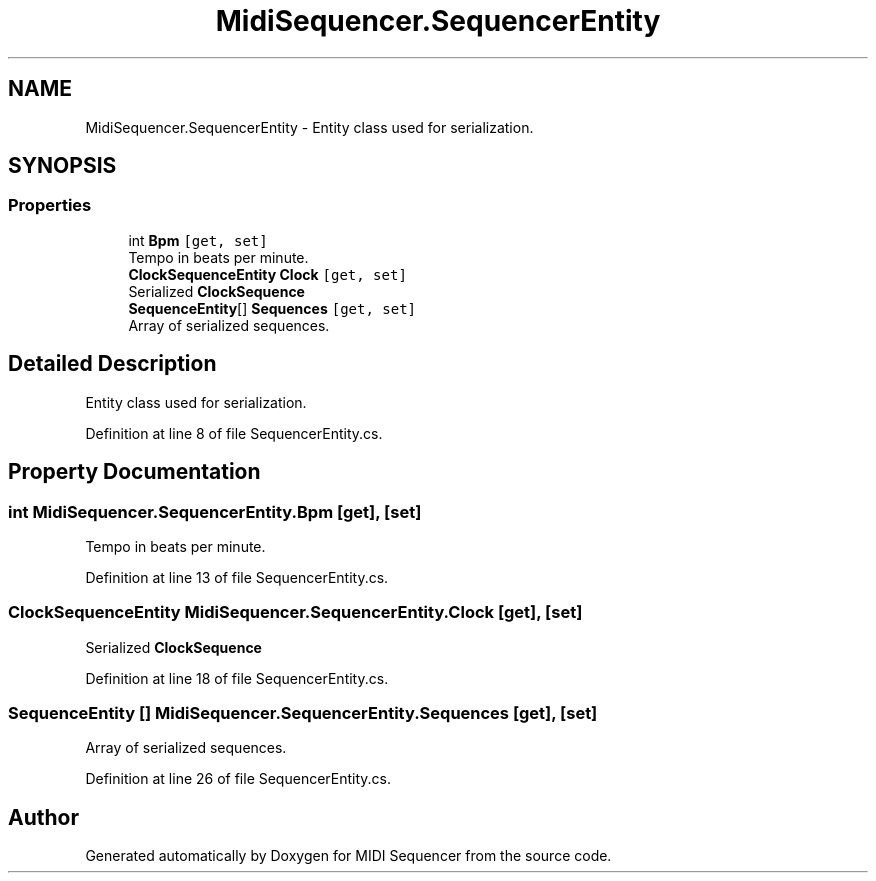 .TH "MidiSequencer.SequencerEntity" 3 "Wed Jun 10 2020" "MIDI Sequencer" \" -*- nroff -*-
.ad l
.nh
.SH NAME
MidiSequencer.SequencerEntity \- Entity class used for serialization\&.  

.SH SYNOPSIS
.br
.PP
.SS "Properties"

.in +1c
.ti -1c
.RI "int \fBBpm\fP\fC [get, set]\fP"
.br
.RI "Tempo in beats per minute\&. "
.ti -1c
.RI "\fBClockSequenceEntity\fP \fBClock\fP\fC [get, set]\fP"
.br
.RI "Serialized \fBClockSequence\fP "
.ti -1c
.RI "\fBSequenceEntity\fP[] \fBSequences\fP\fC [get, set]\fP"
.br
.RI "Array of serialized sequences\&. "
.in -1c
.SH "Detailed Description"
.PP 
Entity class used for serialization\&. 


.PP
Definition at line 8 of file SequencerEntity\&.cs\&.
.SH "Property Documentation"
.PP 
.SS "int MidiSequencer\&.SequencerEntity\&.Bpm\fC [get]\fP, \fC [set]\fP"

.PP
Tempo in beats per minute\&. 
.PP
Definition at line 13 of file SequencerEntity\&.cs\&.
.SS "\fBClockSequenceEntity\fP MidiSequencer\&.SequencerEntity\&.Clock\fC [get]\fP, \fC [set]\fP"

.PP
Serialized \fBClockSequence\fP 
.PP
Definition at line 18 of file SequencerEntity\&.cs\&.
.SS "\fBSequenceEntity\fP [] MidiSequencer\&.SequencerEntity\&.Sequences\fC [get]\fP, \fC [set]\fP"

.PP
Array of serialized sequences\&. 
.PP
Definition at line 26 of file SequencerEntity\&.cs\&.

.SH "Author"
.PP 
Generated automatically by Doxygen for MIDI Sequencer from the source code\&.
